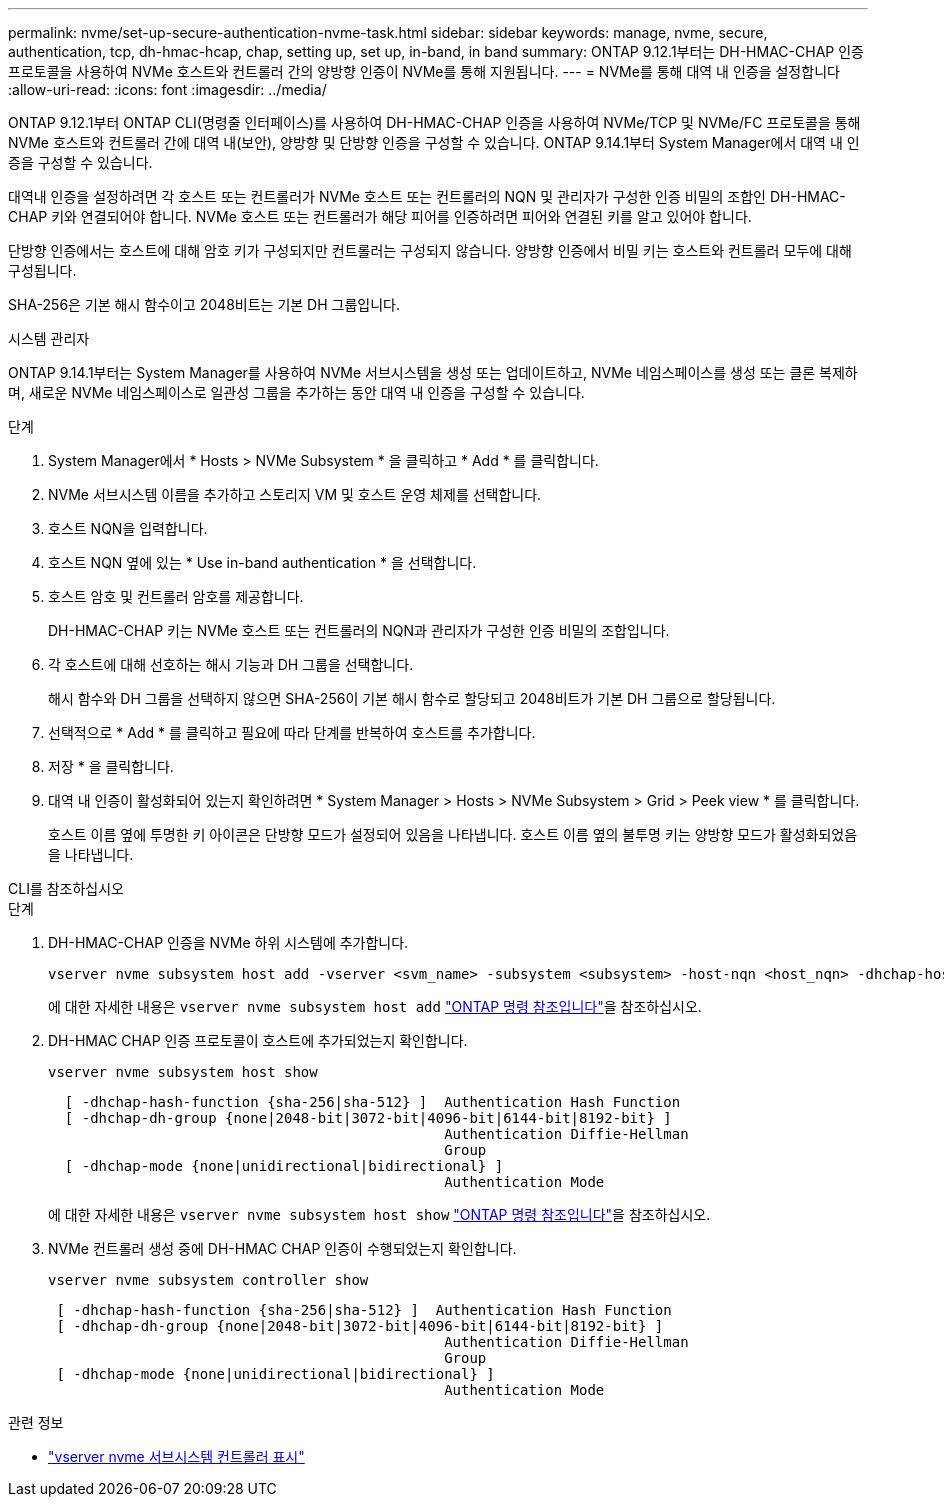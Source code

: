 ---
permalink: nvme/set-up-secure-authentication-nvme-task.html 
sidebar: sidebar 
keywords: manage, nvme, secure, authentication, tcp, dh-hmac-hcap, chap, setting up, set up, in-band, in band 
summary: ONTAP 9.12.1부터는 DH-HMAC-CHAP 인증 프로토콜을 사용하여 NVMe 호스트와 컨트롤러 간의 양방향 인증이 NVMe를 통해 지원됩니다. 
---
= NVMe를 통해 대역 내 인증을 설정합니다
:allow-uri-read: 
:icons: font
:imagesdir: ../media/


[role="lead"]
ONTAP 9.12.1부터 ONTAP CLI(명령줄 인터페이스)를 사용하여 DH-HMAC-CHAP 인증을 사용하여 NVMe/TCP 및 NVMe/FC 프로토콜을 통해 NVMe 호스트와 컨트롤러 간에 대역 내(보안), 양방향 및 단방향 인증을 구성할 수 있습니다. ONTAP 9.14.1부터 System Manager에서 대역 내 인증을 구성할 수 있습니다.

대역내 인증을 설정하려면 각 호스트 또는 컨트롤러가 NVMe 호스트 또는 컨트롤러의 NQN 및 관리자가 구성한 인증 비밀의 조합인 DH-HMAC-CHAP 키와 연결되어야 합니다. NVMe 호스트 또는 컨트롤러가 해당 피어를 인증하려면 피어와 연결된 키를 알고 있어야 합니다.

단방향 인증에서는 호스트에 대해 암호 키가 구성되지만 컨트롤러는 구성되지 않습니다. 양방향 인증에서 비밀 키는 호스트와 컨트롤러 모두에 대해 구성됩니다.

SHA-256은 기본 해시 함수이고 2048비트는 기본 DH 그룹입니다.

[role="tabbed-block"]
====
.시스템 관리자
--
ONTAP 9.14.1부터는 System Manager를 사용하여 NVMe 서브시스템을 생성 또는 업데이트하고, NVMe 네임스페이스를 생성 또는 클론 복제하며, 새로운 NVMe 네임스페이스로 일관성 그룹을 추가하는 동안 대역 내 인증을 구성할 수 있습니다.

.단계
. System Manager에서 * Hosts > NVMe Subsystem * 을 클릭하고 * Add * 를 클릭합니다.
. NVMe 서브시스템 이름을 추가하고 스토리지 VM 및 호스트 운영 체제를 선택합니다.
. 호스트 NQN을 입력합니다.
. 호스트 NQN 옆에 있는 * Use in-band authentication * 을 선택합니다.
. 호스트 암호 및 컨트롤러 암호를 제공합니다.
+
DH-HMAC-CHAP 키는 NVMe 호스트 또는 컨트롤러의 NQN과 관리자가 구성한 인증 비밀의 조합입니다.

. 각 호스트에 대해 선호하는 해시 기능과 DH 그룹을 선택합니다.
+
해시 함수와 DH 그룹을 선택하지 않으면 SHA-256이 기본 해시 함수로 할당되고 2048비트가 기본 DH 그룹으로 할당됩니다.

. 선택적으로 * Add * 를 클릭하고 필요에 따라 단계를 반복하여 호스트를 추가합니다.
. 저장 * 을 클릭합니다.
. 대역 내 인증이 활성화되어 있는지 확인하려면 * System Manager > Hosts > NVMe Subsystem > Grid > Peek view * 를 클릭합니다.
+
호스트 이름 옆에 투명한 키 아이콘은 단방향 모드가 설정되어 있음을 나타냅니다. 호스트 이름 옆의 불투명 키는 양방향 모드가 활성화되었음을 나타냅니다.



--
.CLI를 참조하십시오
--
.단계
. DH-HMAC-CHAP 인증을 NVMe 하위 시스템에 추가합니다.
+
[source, cli]
----
vserver nvme subsystem host add -vserver <svm_name> -subsystem <subsystem> -host-nqn <host_nqn> -dhchap-host-secret <authentication_host_secret> -dhchap-controller-secret <authentication_controller_secret> -dhchap-hash-function <sha-256|sha-512> -dhchap-group <none|2048-bit|3072-bit|4096-bit|6144-bit|8192-bit>
----
+
에 대한 자세한 내용은 `vserver nvme subsystem host add` link:https://docs.netapp.com/us-en/ontap-cli/vserver-nvme-subsystem-host-add.html["ONTAP 명령 참조입니다"^]을 참조하십시오.

. DH-HMAC CHAP 인증 프로토콜이 호스트에 추가되었는지 확인합니다.
+
[source, cli]
----
vserver nvme subsystem host show
----
+
[listing]
----
  [ -dhchap-hash-function {sha-256|sha-512} ]  Authentication Hash Function
  [ -dhchap-dh-group {none|2048-bit|3072-bit|4096-bit|6144-bit|8192-bit} ]
                                               Authentication Diffie-Hellman
                                               Group
  [ -dhchap-mode {none|unidirectional|bidirectional} ]
                                               Authentication Mode

----
+
에 대한 자세한 내용은 `vserver nvme subsystem host show` link:https://docs.netapp.com/us-en/ontap-cli/vserver-nvme-subsystem-host-show.html["ONTAP 명령 참조입니다"^]을 참조하십시오.

. NVMe 컨트롤러 생성 중에 DH-HMAC CHAP 인증이 수행되었는지 확인합니다.
+
[source, cli]
----
vserver nvme subsystem controller show
----
+
[listing]
----
 [ -dhchap-hash-function {sha-256|sha-512} ]  Authentication Hash Function
 [ -dhchap-dh-group {none|2048-bit|3072-bit|4096-bit|6144-bit|8192-bit} ]
                                               Authentication Diffie-Hellman
                                               Group
 [ -dhchap-mode {none|unidirectional|bidirectional} ]
                                               Authentication Mode
----


--
====
.관련 정보
* link:https://docs.netapp.com/us-en/ontap-cli/vserver-nvme-subsystem-controller-show.html["vserver nvme 서브시스템 컨트롤러 표시"^]


